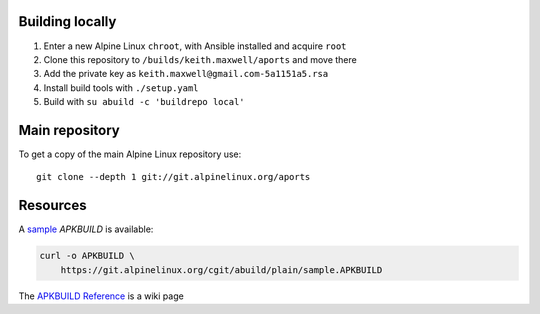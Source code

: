 Building locally
----------------

#.  Enter a new Alpine Linux ``chroot``, with Ansible installed and acquire
    ``root``
#.  Clone this repository to ``/builds/keith.maxwell/aports`` and move there

    ..
        mkdir /builds /builds/keith.maxwell /builds/keith.maxwell/aports &&
        cd /builds/keith.maxwell/aports &&
        git clone https://gitlab.com/keith.maxwell/aports .

#.  Add the private key as ``keith.maxwell@gmail.com-5a1151a5.rsa``
#.  Install build tools with ``./setup.yaml``
#.  Build with ``su abuild -c 'buildrepo local'``

Main repository
---------------

To get a copy of the main Alpine Linux repository use::

    git clone --depth 1 git://git.alpinelinux.org/aports

Resources
---------

A sample_ `APKBUILD` is available:

.. code:: sh

    curl -o APKBUILD \
        https://git.alpinelinux.org/cgit/abuild/plain/sample.APKBUILD

The `APKBUILD Reference`_ is a wiki page

.. _sample: https://git.alpinelinux.org/cgit/abuild/log/sample.APKBUILD
.. _APKBUILD Reference: https://wiki.alpinelinux.org/wiki/APKBUILD_Reference

.. vim: ft=rst

